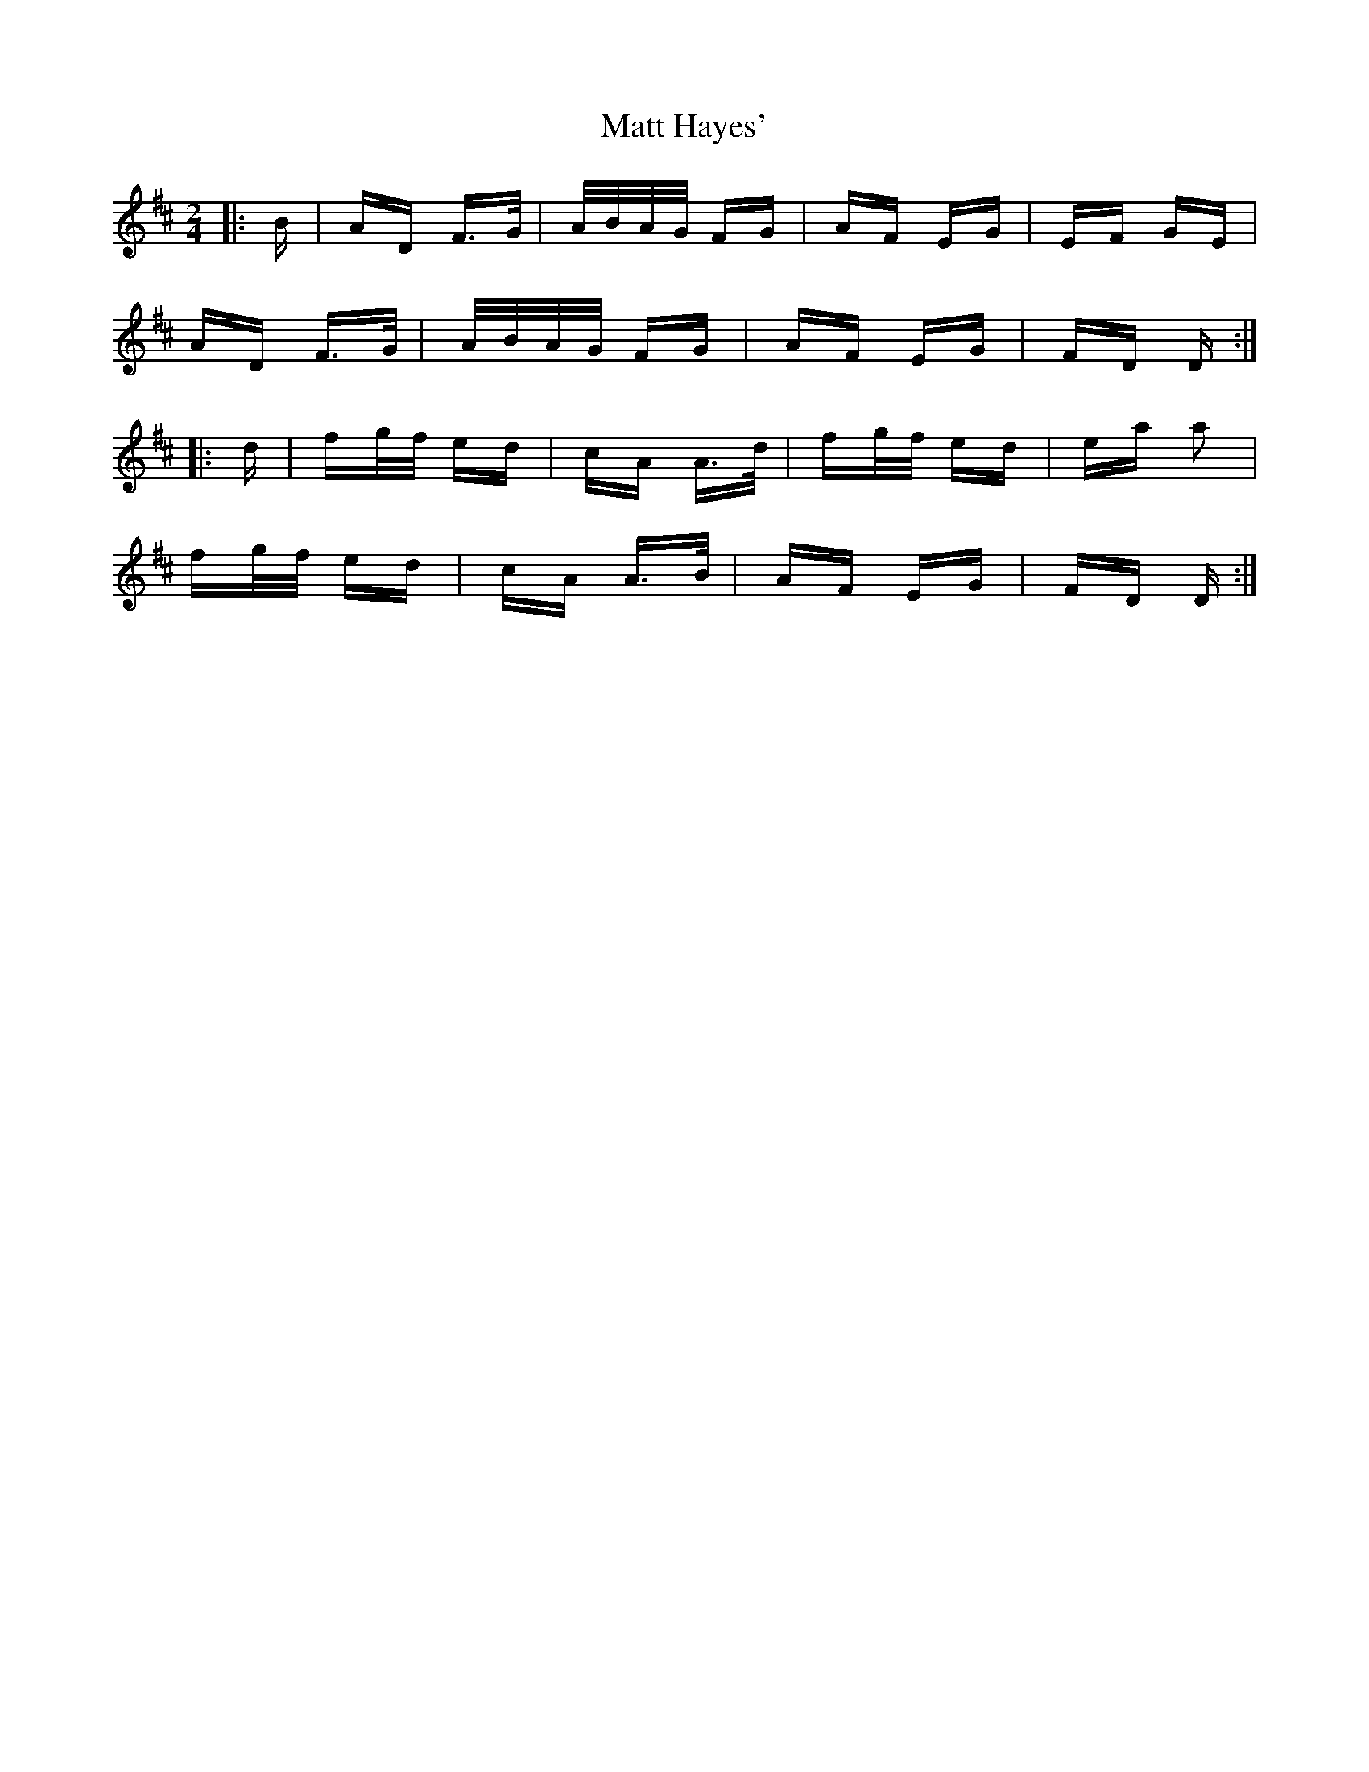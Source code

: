 X: 25879
T: Matt Hayes'
R: polka
M: 2/4
K: Dmajor
|:B|AD F>G|A/B/A/G/ FG|AF EG|EF GE|
AD F>G|A/B/A/G/ FG|AF EG|FD D:|
|:d|fg/f/ ed|cA A>d|fg/f/ ed|ea a2|
fg/f/ ed|cA A>B|AF EG|FD D:|

